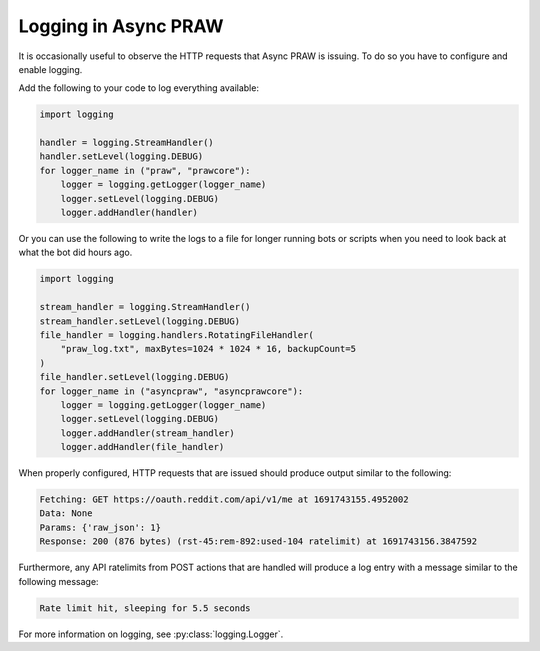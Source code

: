 Logging in Async PRAW
=====================

It is occasionally useful to observe the HTTP requests that Async PRAW is issuing. To do
so you have to configure and enable logging.

Add the following to your code to log everything available:

.. code-block:: python

    import logging

    handler = logging.StreamHandler()
    handler.setLevel(logging.DEBUG)
    for logger_name in ("praw", "prawcore"):
        logger = logging.getLogger(logger_name)
        logger.setLevel(logging.DEBUG)
        logger.addHandler(handler)

Or you can use the following to write the logs to a file for longer running bots or
scripts when you need to look back at what the bot did hours ago.

.. code-block:: python

    import logging

    stream_handler = logging.StreamHandler()
    stream_handler.setLevel(logging.DEBUG)
    file_handler = logging.handlers.RotatingFileHandler(
        "praw_log.txt", maxBytes=1024 * 1024 * 16, backupCount=5
    )
    file_handler.setLevel(logging.DEBUG)
    for logger_name in ("asyncpraw", "asyncprawcore"):
        logger = logging.getLogger(logger_name)
        logger.setLevel(logging.DEBUG)
        logger.addHandler(stream_handler)
        logger.addHandler(file_handler)

When properly configured, HTTP requests that are issued should produce output similar to
the following:

.. code-block:: text

    Fetching: GET https://oauth.reddit.com/api/v1/me at 1691743155.4952002
    Data: None
    Params: {'raw_json': 1}
    Response: 200 (876 bytes) (rst-45:rem-892:used-104 ratelimit) at 1691743156.3847592

Furthermore, any API ratelimits from POST actions that are handled will produce a log
entry with a message similar to the following message:

.. code-block:: text

    Rate limit hit, sleeping for 5.5 seconds

For more information on logging, see :py:class:`logging.Logger`.
